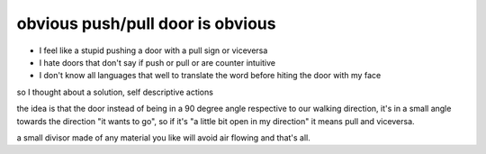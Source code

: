 obvious push/pull door is obvious
=================================

* I feel like a stupid pushing a door with a pull sign or viceversa
* I hate doors that don't say if push or pull or are counter intuitive
* I don't know all languages that well to translate the word before hiting the door with my face

so I thought about a solution, self descriptive actions

.. image:: obvious-push-pull-door-is-obvious.png

the idea is that the door instead of being in a 90 degree angle respective to
our walking direction, it's in a small angle towards the direction "it wants to
go", so if it's "a little bit open in my direction" it means pull and viceversa.

a small divisor made of any material you like will avoid air flowing and that's
all.

